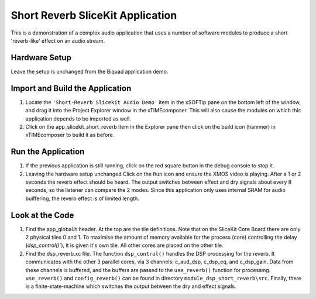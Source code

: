 .. _slicekit_short_reverb_Quickstart:

Short Reverb SliceKit Application
---------------------------------

This is a demonstration of a complex audio application that uses a number of software modules to produce a short 'reverb-like' effect on an audio stream.

Hardware Setup
++++++++++++++

Leave the setup is unchanged from the Biquad application demo.
	
Import and Build the Application
++++++++++++++++++++++++++++++++

#. Locate the ``'Short-Reverb Slicekit Audio Demo'`` item in the xSOFTip pane on the bottom left of the window, 
   and drag it into the Project Explorer window in the xTIMEcomposer. 
   This will also cause the modules on which this application depends to be imported as well. 
#. Click on the app_slicekit_short_reverb item in the Explorer pane then click on the build icon (hammer) in xTIMEcomposer to build it as before. 


Run the Application
+++++++++++++++++++

#. If the previous application is still running, click on the red square button in the debug console to stop it.
#. Leaving the hardware setup unchanged Click on the ``Run`` icon and ensure the XMOS video is playing. After a 1 or 2 seconds the reverb effect should be heard. The output switches between effect and dry signals about every 8 seconds, so the listener can compare the 2 modes. Since this application only uses internal SRAM for audio buiffering, the reverb effect is of limited length. 
    
Look at the Code
++++++++++++++++


#. Find the app_global.h header. At the top are the tile definitions.
   Note that on the SliceKit Core Board there are only 2 physical tiles 0 and 1.
   To maximise the amount of memory available for the process (core) controlling the delay (`dsp_control()``),
   it is given it's own tile. All other cores are placed on the other tile.
#. Find the dsp_reverb.xc file. The function ``dsp_control()`` handles the DSP processing for the reverb.
   It communicates with the other 3 parallel cores, via 3 channels: c_aud_dsp, c_dsp_eq, and c_dsp_gain.
   Data from these channels is buffered, and the buffers are passed to the ``use_reverb()`` function for processing.
   ``use_reverb()`` and ``config_reverb()`` can be found in directory ``module_dsp_short_reverb\src``. 
   Finally, there is a finite-state-machine which switches the output between the dry and effect signals.
